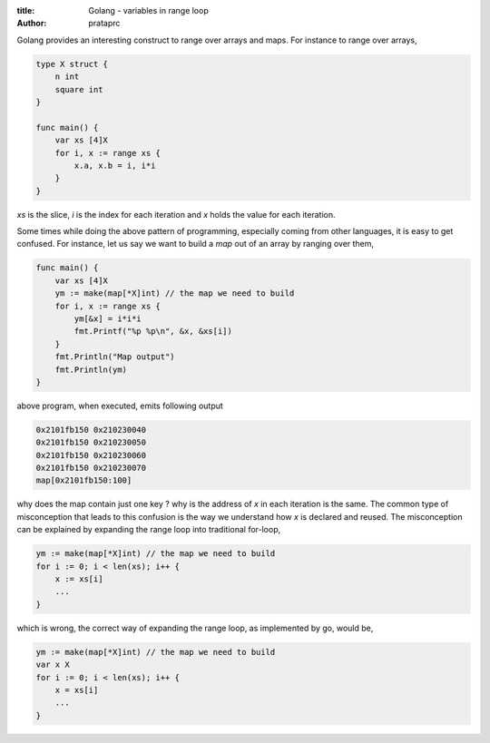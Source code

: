 :title: Golang - variables in range loop
:author: prataprc

Golang provides an interesting construct to range over arrays and maps. For
instance to range over arrays,

.. code-block:: go

    type X struct {
        n int
        square int
    }

    func main() {
        var xs [4]X
        for i, x := range xs {
            x.a, x.b = i, i*i
        }
    }

`xs` is the slice, `i` is the index for each iteration and `x` holds the value
for each iteration.

Some times while doing the above pattern of programming, especially coming
from other languages, it is easy to get confused. For instance, let us say we
want to build a `map` out of an array by ranging over them,

.. code-block:: go

    func main() {
        var xs [4]X
        ym := make(map[*X]int) // the map we need to build
        for i, x := range xs {
            ym[&x] = i*i*i
            fmt.Printf("%p %p\n", &x, &xs[i])
        }
        fmt.Println("Map output")
        fmt.Println(ym)
    }

above program, when executed, emits following output

.. code-block:: text

    0x2101fb150 0x210230040
    0x2101fb150 0x210230050
    0x2101fb150 0x210230060
    0x2101fb150 0x210230070
    map[0x2101fb150:100]

why does the map contain just one key ? why is the address of `x` in each
iteration is the same. The common type of misconception that leads to this
confusion is the way we understand how `x` is declared and reused. The
misconception can be explained by expanding the range loop into traditional
for-loop,

.. code-block:: go

        ym := make(map[*X]int) // the map we need to build
        for i := 0; i < len(xs); i++ {
            x := xs[i]
            ...
        }

which is wrong, the correct way of expanding the range loop, as implemented by
go, would be,

.. code-block:: go

        ym := make(map[*X]int) // the map we need to build
        var x X
        for i := 0; i < len(xs); i++ {
            x = xs[i]
            ...
        }
